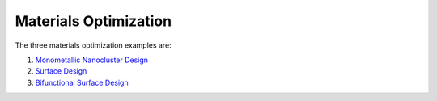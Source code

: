 ﻿Materials Optimization
======================

The three materials optimization examples are:

1. `Monometallic Nanocluster Design <https://examples-pse.readthedocs.io/en/stable/matopt/1_Monometallic_Nanocluster_Design/Monometallic_Nanocluster_Design_doc.html>`_

2. `Surface Design <https://examples-https://examples-pse.readthedocs.io/en/stable/matopt/3_Surface_Design/Surface_Design_doc.html>`_    

3. `Bifunctional Surface Design <https://examples-pse.readthedocs.io/en/stable/matopt/4_Bifunctional_Surface_Design/Bifunctional_Surface_Design_doc.html>`_

    
